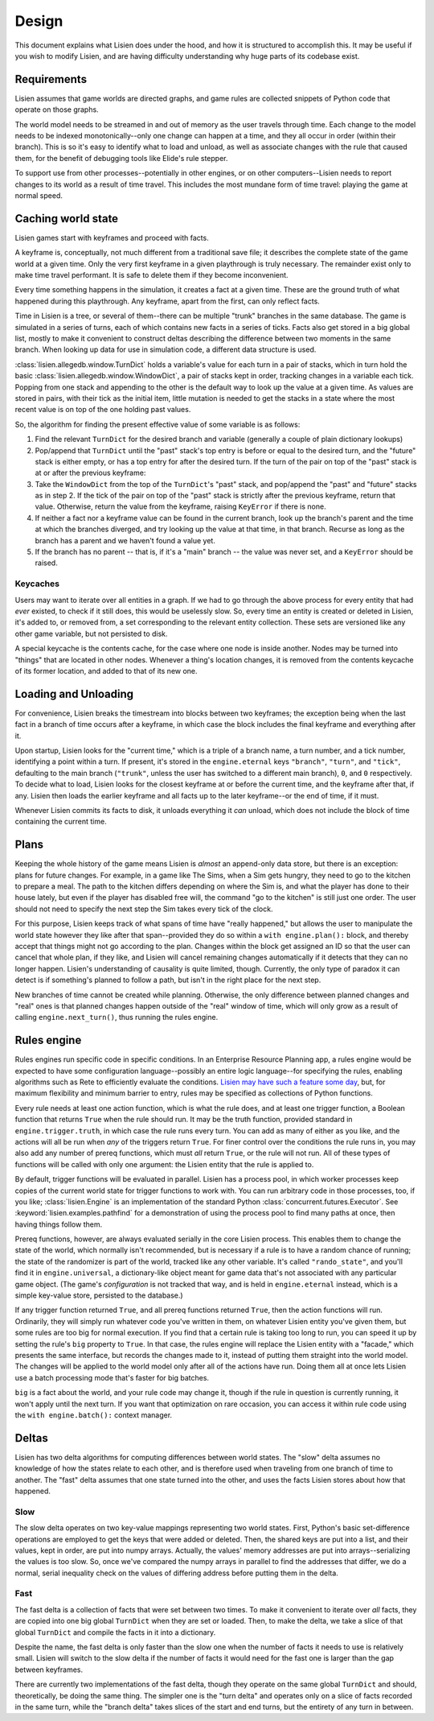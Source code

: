 .. _design:

########
 Design
########

This document explains what Lisien does under the hood, and how it is
structured to accomplish this. It may be useful if you wish to modify
Lisien, and are having difficulty understanding why huge parts of its
codebase exist.

**************
 Requirements
**************

Lisien assumes that game worlds are directed graphs, and game rules are
collected snippets of Python code that operate on those graphs.

The world model needs to be streamed in and out of memory as the user
travels through time. Each change to the model needs to be indexed
monotonically--only one change can happen at a time, and they all occur
in order (within their branch). This is so it's easy to identify what to
load and unload, as well as associate changes with the rule that caused
them, for the benefit of debugging tools like Elide's rule stepper.

To support use from other processes--potentially in other engines, or on
other computers--Lisien needs to report changes to its world as a result
of time travel. This includes the most mundane form of time travel:
playing the game at normal speed.

*********************
 Caching world state
*********************

Lisien games start with keyframes and proceed with facts.

A keyframe is, conceptually, not much different from a traditional save
file; it describes the complete state of the game world at a given time.
Only the very first keyframe in a given playthrough is truly necessary.
The remainder exist only to make time travel performant. It is safe to
delete them if they become inconvenient.

Every time something happens in the simulation, it creates a fact at a
given time. These are the ground truth of what happened during this
playthrough. Any keyframe, apart from the first, can only reflect facts.

Time in Lisien is a tree, or several of them--there can be multiple
"trunk" branches in the same database. The game is simulated in a series
of turns, each of which contains new facts in a series of ticks. Facts
also get stored in a big global list, mostly to make it convenient to
construct deltas describing the difference between two moments in the
same branch. When looking up data for use in simulation code, a
different data structure is used.

:class:`lisien.allegedb.window.TurnDict` holds a variable's value for
each turn in a pair of stacks, which in turn hold the basic
:class:`lisien.allegedb.window.WindowDict`, a pair of stacks kept in
order, tracking changes in a variable each tick. Popping from one stack
and appending to the other is the default way to look up the value at a
given time. As values are stored in pairs, with their tick as the
initial item, little mutation is needed to get the stacks in a state
where the most recent value is on top of the one holding past values.

So, the algorithm for finding the present effective value of some
variable is as follows:

#. Find the relevant ``TurnDict`` for the desired branch and variable
   (generally a couple of plain dictionary lookups)

#. Pop/append that ``TurnDict`` until the "past" stack's top entry is
   before or equal to the desired turn, and the "future" stack is either
   empty, or has a top entry for after the desired turn. If the turn of
   the pair on top of the "past" stack is at or after the previous
   keyframe:

#. Take the ``WindowDict`` from the top of the ``TurnDict``'s "past"
   stack, and pop/append the "past" and "future" stacks as in step 2. If
   the tick of the pair on top of the "past" stack is strictly after the
   previous keyframe, return that value. Otherwise, return the value
   from the keyframe, raising ``KeyError`` if there is none.

#. If neither a fact nor a keyframe value can be found in the current
   branch, look up the branch's parent and the time at which the branches
   diverged, and try looking up the value at that time, in that branch. Recurse
   as long as the branch has a parent and we haven't found a value yet.

#. If the branch has no parent -- that is, if it's a "main" branch --
   the value was never set, and a ``KeyError`` should be raised.

Keycaches
=========

Users may want to iterate over all entities in a graph. If we had to go
through the above process for every entity that had *ever* existed, to
check if it still does, this would be uselessly slow. So, every time an
entity is created or deleted in Lisien, it's added to, or removed from,
a set corresponding to the relevant entity collection. These sets are
versioned like any other game variable, but not persisted to disk.

A special keycache is the contents cache, for the case where one node is
inside another. Nodes may be turned into "things" that are located in
other nodes. Whenever a thing's location changes, it is removed from the
contents keycache of its former location, and added to that of its new
one.

***********************
 Loading and Unloading
***********************

For convenience, Lisien breaks the timestream into blocks between two
keyframes; the exception being when the last fact in a branch of time
occurs after a keyframe, in which case the block includes the final
keyframe and everything after it.

Upon startup, Lisien looks for the "current time," which is a triple of
a branch name, a turn number, and a tick number, identifying a point
within a turn. If present, it's stored in the ``engine.eternal`` keys
``"branch"``, ``"turn"``, and ``"tick"``, defaulting to the main branch
(``"trunk"``, unless the user has switched to a different main branch),
``0``, and ``0`` respectively. To decide what to load, Lisien looks for
the closest keyframe at or before the current time, and the keyframe
after that, if any. Lisien then loads the earlier keyframe and all facts
up to the later keyframe--or the end of time, if it must.

Whenever Lisien commits its facts to disk, it unloads everything it
*can* unload, which does not include the block of time containing the
current time.

*******
 Plans
*******

Keeping the whole history of the game means Lisien is *almost* an
append-only data store, but there is an exception: plans for future
changes. For example, in a game like The Sims, when a Sim gets hungry,
they need to go to the kitchen to prepare a meal. The path to the
kitchen differs depending on where the Sim is, and what the player has
done to their house lately, but even if the player has disabled free
will, the command "go to the kitchen" is still just one order. The user
should not need to specify the next step the Sim takes every tick of the
clock.

For this purpose, Lisien keeps track of what spans of time have "really
happened," but allows the user to manipulate the world state however
they like after that span--provided they do so within a ``with
engine.plan():`` block, and thereby accept that things might not go
according to the plan. Changes within the block get assigned an ID so
that the user can cancel that whole plan, if they like, and Lisien will
cancel remaining changes automatically if it detects that they can no
longer happen. Lisien's understanding of causality is quite limited,
though. Currently, the only type of paradox it can detect is if
something's planned to follow a path, but isn't in the right place for
the next step.

New branches of time cannot be created while planning. Otherwise, the
only difference between planned changes and "real" ones is that planned
changes happen outside of the "real" window of time, which will only
grow as a result of calling ``engine.next_turn()``, thus running the
rules engine.

**************
 Rules engine
**************

Rules engines run specific code in specific conditions. In an Enterprise
Resource Planning app, a rules engine would be expected to have some
configuration language--possibly an entire logic language--for
specifying the rules, enabling algorithms such as Rete to efficiently
evaluate the conditions. `Lisien may have such a feature some day`_,
but, for maximum flexibility and minimum barrier to entry, rules may be
specified as collections of Python functions.

Every rule needs at least one action function, which is what the rule
does, and at least one trigger function, a Boolean function that returns
``True`` when the rule should run. It may be the truth function,
provided standard in ``engine.trigger.truth``, in which case the rule
runs every turn. You can add as many of either as you like, and the
actions will all be run when *any* of the triggers return ``True``. For
finer control over the conditions the rule runs in, you may also add any
number of prereq functions, which must *all* return ``True``, or the
rule will not run. All of these types of functions will be called with
only one argument: the Lisien entity that the rule is applied to.

By default, trigger functions will be evaluated in parallel. Lisien has
a process pool, in which worker processes keep copies of the current
world state for trigger functions to work with. You can run arbitrary
code in those processes, too, if you like; :class:`lisien.Engine` is an
implementation of the standard Python
:class:`concurrent.futures.Executor`. See
:keyword:`lisien.examples.pathfind` for a demonstration of using the
process pool to find many paths at once, then having things follow them.

Prereq functions, however, are always evaluated serially in the core
Lisien process. This enables them to change the state of the world,
which normally isn't recommended, but is necessary if a rule is to have
a random chance of running; the state of the randomizer is part of the
world, tracked like any other variable. It's called ``"rando_state"``,
and you'll find it in ``engine.universal``, a dictionary-like object
meant for game data that's not associated with any particular game
object. (The game's *configuration* is not tracked that way, and is held
in ``engine.eternal`` instead, which is a simple key-value store,
persisted to the database.)

If any trigger function returned ``True``, and all prereq functions
returned ``True``, then the action functions will run. Ordinarily, they
will simply run whatever code you've written in them, on whatever Lisien
entity you've given them, but some rules are too big for normal
execution. If you find that a certain rule is taking too long to run,
you can speed it up by setting the rule's ``big`` property to ``True``.
In that case, the rules engine will replace the Lisien entity with a
"facade," which presents the same interface, but records the changes
made to it, instead of putting them straight into the world model. The
changes will be applied to the world model only after all of the actions
have run. Doing them all at once lets Lisien use a batch processing mode
that's faster for big batches.

``big`` is a fact about the world, and your rule code may change it,
though if the rule in question is currently running, it won't apply
until the next turn. If you want that optimization on rare occasion, you
can access it within rule code using the ``with engine.batch():``
context manager.

********
 Deltas
********

Lisien has two delta algorithms for computing differences between world
states. The "slow" delta assumes no knowledge of how the states relate
to each other, and is therefore used when traveling from one branch of
time to another. The "fast" delta assumes that one state turned into the
other, and uses the facts Lisien stores about how that happened.

Slow
====

The slow delta operates on two key-value mappings representing two world
states. First, Python's basic set-difference operations are employed to
get the keys that were added or deleted. Then, the shared keys are put
into a list, and their values, kept in order, are put into numpy arrays.
Actually, the values' memory addresses are put into arrays--serializing
the values is too slow. So, once we've compared the numpy arrays in
parallel to find the addresses that differ, we do a normal, serial
inequality check on the values of differing address before putting them
in the delta.

Fast
====

The fast delta is a collection of facts that were set between two times.
To make it convenient to iterate over *all* facts, they are copied into
one big global ``TurnDict`` when they are set or loaded. Then, to make
the delta, we take a slice of that global ``TurnDict`` and compile the
facts in it into a dictionary.

Despite the name, the fast delta is only faster than the slow one when
the number of facts it needs to use is relatively small. Lisien will
switch to the slow delta if the number of facts it would need for the
fast one is larger than the gap between keyframes.

There are currently two implementations of the fast delta, though they
operate on the same global ``TurnDict`` and should, theoretically, be
doing the same thing. The simpler one is the "turn delta" and operates
only on a slice of facts recorded in the same turn, while the "branch
delta" takes slices of the start and end turns, but the entirety of any
turn in between.

.. _lisien may have such a feature some day: <https://codeberg.org/clayote/Lisien/issues/28>

